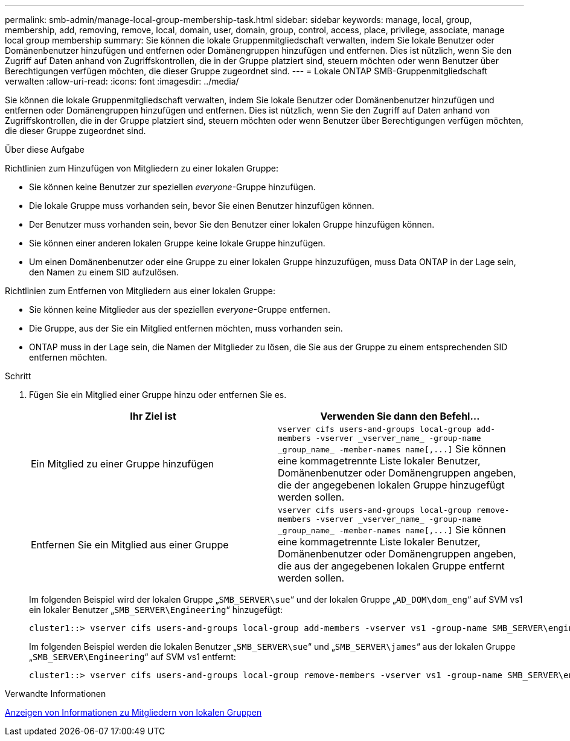 ---
permalink: smb-admin/manage-local-group-membership-task.html 
sidebar: sidebar 
keywords: manage, local, group, membership, add, removing, remove, local, domain, user, domain, group, control, access, place, privilege, associate, manage local group membership 
summary: Sie können die lokale Gruppenmitgliedschaft verwalten, indem Sie lokale Benutzer oder Domänenbenutzer hinzufügen und entfernen oder Domänengruppen hinzufügen und entfernen. Dies ist nützlich, wenn Sie den Zugriff auf Daten anhand von Zugriffskontrollen, die in der Gruppe platziert sind, steuern möchten oder wenn Benutzer über Berechtigungen verfügen möchten, die dieser Gruppe zugeordnet sind. 
---
= Lokale ONTAP SMB-Gruppenmitgliedschaft verwalten
:allow-uri-read: 
:icons: font
:imagesdir: ../media/


[role="lead"]
Sie können die lokale Gruppenmitgliedschaft verwalten, indem Sie lokale Benutzer oder Domänenbenutzer hinzufügen und entfernen oder Domänengruppen hinzufügen und entfernen. Dies ist nützlich, wenn Sie den Zugriff auf Daten anhand von Zugriffskontrollen, die in der Gruppe platziert sind, steuern möchten oder wenn Benutzer über Berechtigungen verfügen möchten, die dieser Gruppe zugeordnet sind.

.Über diese Aufgabe
Richtlinien zum Hinzufügen von Mitgliedern zu einer lokalen Gruppe:

* Sie können keine Benutzer zur speziellen _everyone_-Gruppe hinzufügen.
* Die lokale Gruppe muss vorhanden sein, bevor Sie einen Benutzer hinzufügen können.
* Der Benutzer muss vorhanden sein, bevor Sie den Benutzer einer lokalen Gruppe hinzufügen können.
* Sie können einer anderen lokalen Gruppe keine lokale Gruppe hinzufügen.
* Um einen Domänenbenutzer oder eine Gruppe zu einer lokalen Gruppe hinzuzufügen, muss Data ONTAP in der Lage sein, den Namen zu einem SID aufzulösen.


Richtlinien zum Entfernen von Mitgliedern aus einer lokalen Gruppe:

* Sie können keine Mitglieder aus der speziellen _everyone_-Gruppe entfernen.
* Die Gruppe, aus der Sie ein Mitglied entfernen möchten, muss vorhanden sein.
* ONTAP muss in der Lage sein, die Namen der Mitglieder zu lösen, die Sie aus der Gruppe zu einem entsprechenden SID entfernen möchten.


.Schritt
. Fügen Sie ein Mitglied einer Gruppe hinzu oder entfernen Sie es.
+
|===
| Ihr Ziel ist | Verwenden Sie dann den Befehl... 


 a| 
Ein Mitglied zu einer Gruppe hinzufügen
 a| 
`+vserver cifs users-and-groups local-group add-members -vserver _vserver_name_ -group-name _group_name_ -member-names name[,...]+` Sie können eine kommagetrennte Liste lokaler Benutzer, Domänenbenutzer oder Domänengruppen angeben, die der angegebenen lokalen Gruppe hinzugefügt werden sollen.



 a| 
Entfernen Sie ein Mitglied aus einer Gruppe
 a| 
`+vserver cifs users-and-groups local-group remove-members -vserver _vserver_name_ -group-name _group_name_ -member-names name[,...]+` Sie können eine kommagetrennte Liste lokaler Benutzer, Domänenbenutzer oder Domänengruppen angeben, die aus der angegebenen lokalen Gruppe entfernt werden sollen.

|===
+
Im folgenden Beispiel wird der lokalen Gruppe „`SMB_SERVER\sue`“ und der lokalen Gruppe „`AD_DOM\dom_eng`“ auf SVM vs1 ein lokaler Benutzer „`SMB_SERVER\Engineering`“ hinzugefügt:

+
[listing]
----
cluster1::> vserver cifs users-and-groups local-group add-members -vserver vs1 -group-name SMB_SERVER\engineering -member-names SMB_SERVER\sue,AD_DOMAIN\dom_eng
----
+
Im folgenden Beispiel werden die lokalen Benutzer „`SMB_SERVER\sue`“ und „`SMB_SERVER\james`“ aus der lokalen Gruppe „`SMB_SERVER\Engineering`“ auf SVM vs1 entfernt:

+
[listing]
----
cluster1::> vserver cifs users-and-groups local-group remove-members -vserver vs1 -group-name SMB_SERVER\engineering -member-names SMB_SERVER\sue,SMB_SERVER\james
----


.Verwandte Informationen
xref:display-members-local-groups-task.adoc[Anzeigen von Informationen zu Mitgliedern von lokalen Gruppen]
